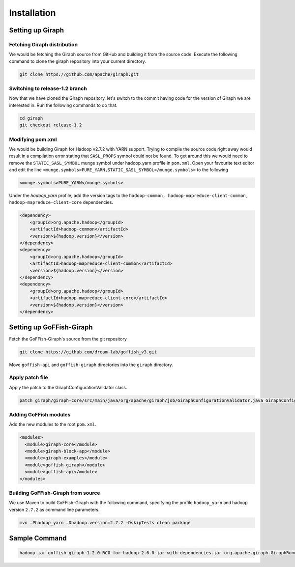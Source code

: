 Installation
============
Setting up Giraph
-----------------
Fetching Giraph distribution
~~~~~~~~~~~~~~~~~~~~~~~~~~~~
We would be fetching the Giraph source from GitHub and building it from the source code. Execute the following command to clone the giraph repository into your current directory.

.. code-block:: bash

    git clone https://github.com/apache/giraph.git

Switching to release-1.2 branch
~~~~~~~~~~~~~~~~~~~~~~~~~~~~~~~
Now that we have cloned the Giraph repository, let's switch to the commit having code for the version of Giraph we are interested in. Run the following commands to do that.

.. code-block:: bash

    cd giraph
    git checkout release-1.2

Modifying pom.xml
~~~~~~~~~~~~~~~~~
We would be building Giraph for Hadoop v2.7.2 with YARN support. Trying to compile the source code right away would result  in a compilation error stating that ``SASL_PROPS`` symbol could not be found. To get around this we would need to remove the ``STATIC_SASL_SYMBOL`` munge symbol under hadoop_yarn profile in ``pom.xml``. Open your favourite text editor and edit the line ``<munge.symbols>PURE_YARN,STATIC_SASL_SYMBOL</munge.symbols>`` to the following

.. code-block:: xml

    <munge.symbols>PURE_YARN</munge.symbols>

Under the `hadoop_yarn` profile, add the version tags to the ``hadoop-common, hadoop-mapreduce-client-common, hadoop-mapreduce-client-core`` dependencies.

.. code-block:: xml

    <dependency>
        <groupId>org.apache.hadoop</groupId>
        <artifactId>hadoop-common</artifactId>
        <version>${hadoop.version}</version>
    </dependency>
    <dependency>
        <groupId>org.apache.hadoop</groupId>
        <artifactId>hadoop-mapreduce-client-common</artifactId>
        <version>${hadoop.version}</version>
    </dependency>
    <dependency>
        <groupId>org.apache.hadoop</groupId>
        <artifactId>hadoop-mapreduce-client-core</artifactId>
        <version>${hadoop.version}</version>
    </dependency>

Setting up GoFFish-Giraph
-------------------------
Fetch the GoFFish-Giraph's source from the git repository

.. code-block:: bash

    git clone https://github.com/dream-lab/goffish_v3.git

Move ``goffish-api`` and ``goffish-giraph`` directories into the ``giraph`` directory.

Apply patch file
~~~~~~~~~~~~~~~~
Apply the patch to the GiraphConfigurationValidator class.

.. code-block:: bash

    patch giraph/giraph-core/src/main/java/org/apache/giraph/job/GiraphConfigurationValidator.java GiraphConfigurationValidator.patch

Adding GoFFish modules
~~~~~~~~~~~~~~~~~~~~~~
Add the new modules to the root ``pom.xml``.

.. code-block:: xml

    <modules>
      <module>giraph-core</module>
      <module>giraph-block-app</module>
      <module>giraph-examples</module>
      <module>goffish-giraph</module>
      <module>goffish-api</module>
    </modules>
    
Building GoFFish-Giraph from source
~~~~~~~~~~~~~~~~~~~~~~~~~~~~~~~~~~~
We use Maven to build GoFFish-Giraph with the following command, specifying the profile ``hadoop_yarn`` and hadoop version ``2.7.2`` as command line parameters.

.. code-block:: bash

    mvn –Phadoop_yarn –Dhadoop.version=2.7.2 -DskipTests clean package
    
Sample Command
--------------
  
.. code-block:: bash
  
    hadoop jar goffish-giraph-1.2.0-RC0-for-hadoop-2.6.0-jar-with-dependencies.jar org.apache.giraph.GiraphRunner -Dgiraph.metrics.enable=true in.dream_lab.goffish.giraph.graph.GiraphSubgraphComputation -vif in.dream_lab.goffish.giraph.formats.LongDoubleDoubleAdjacencyListSubgraphInputFormat -vip anirudh-stuff/subgraph-input-small -vof in.dream_lab.goffish.giraph.formats.SubgraphSingleSourceShortestPathOutputFormatSir -op anirudh-stuff/output/blehfinal -ca giraph.subgraphVertexValueClass=org.apache.hadoop.io.DoubleWritable,subgraphSourceVertex=1,giraph.subgraphMessageValueClass=org.apache.hadoop.io.BytesWritable,giraph.outgoingMessageValueFactoryClass=in.dream_lab.goffish.giraph.factories.DefaultSubgraphMessageFactory,giraph.messageEncodeAndStoreType=POINTER_LIST_PER_VERTEX,giraph.clientSendBufferSize=20000000,giraph.clientReceiveBufferSize=20000000,giraph.graphPartitionerFactoryClass=in.dream_lab.goffish.giraph.factories.SubgraphPartitionerFactory,giraph.subgraphValueClass=org.apache.hadoop.io.LongWritable,giraph.vertexClass=in.dream_lab.goffish.giraph.graph.DefaultSubgraph,subgraphComputationClass=in.dream_lab.goffish.giraph.examples.SingleSourceShortestPath,giraph.edgeValueClass=org.apache.hadoop.io.DoubleWritable,giraph.vertexIdClass=in.dream_lab.goffish.giraph.graph.SubgraphId,giraph.vertexValueClass=in.dream_lab.goffish.giraph.graph.SubgraphVertices,giraph.outgoingMessageValueClass=in.dream_lab.goffish.giraph.graph.SubgraphMessage -yj goffish-giraph-1.2.0-RC0-for-hadoop-2.6.0-jar-with-dependencies.jar -mc in.dream_lab.goffish.giraph.master.SubgraphMasterCompute -w 4 -yh 4000
    

